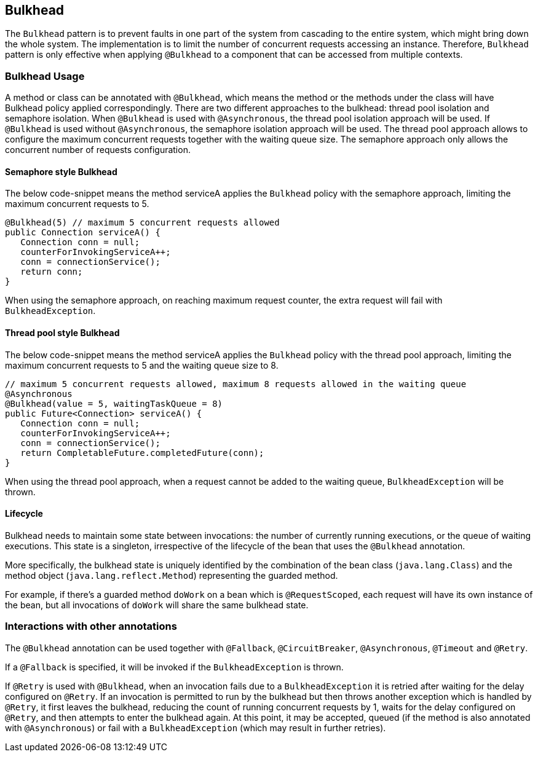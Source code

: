 //
// Copyright (c) 2017-2018 Contributors to the Eclipse Foundation
//
// See the NOTICE file(s) distributed with this work for additional
// information regarding copyright ownership.
//
// Licensed under the Apache License, Version 2.0 (the "License");
// You may not use this file except in compliance with the License.
// You may obtain a copy of the License at
//
//    http://www.apache.org/licenses/LICENSE-2.0
//
// Unless required by applicable law or agreed to in writing, software
// distributed under the License is distributed on an "AS IS" BASIS,
// WITHOUT WARRANTIES OR CONDITIONS OF ANY KIND, either express or implied.
// See the License for the specific language governing permissions and
// limitations under the License.
// Contributors:
// Emily Jiang
// Andrew Rouse

[[bulkhead]]
== Bulkhead

The `Bulkhead` pattern is to prevent faults in one part of the system from cascading to the entire system, which might bring down the whole system.
The implementation is to limit the number of concurrent requests accessing an instance. Therefore, `Bulkhead` pattern is only effective when applying `@Bulkhead` to a component that can be accessed from multiple contexts.

=== Bulkhead Usage
A method or class can be annotated with `@Bulkhead`, which means the method or the methods under the class will have Bulkhead policy applied correspondingly.
There are two different approaches to the bulkhead: thread pool isolation and semaphore isolation.
When `@Bulkhead` is used with `@Asynchronous`, the thread pool isolation approach will be used.
If `@Bulkhead` is used without `@Asynchronous`, the semaphore isolation approach will be used.
The thread pool approach allows to configure the maximum concurrent requests together with the waiting queue size.
The semaphore approach only allows the concurrent number of requests configuration.

==== Semaphore style Bulkhead

The below code-snippet means the method serviceA applies the `Bulkhead` policy with the semaphore approach, limiting the maximum concurrent requests to 5.

[source, java]
----
@Bulkhead(5) // maximum 5 concurrent requests allowed
public Connection serviceA() {
   Connection conn = null;
   counterForInvokingServiceA++;
   conn = connectionService();
   return conn;
}
----

When using the semaphore approach, on reaching maximum request counter, the extra request will fail with `BulkheadException`.


==== Thread pool style Bulkhead

The below code-snippet means the method serviceA applies the `Bulkhead` policy with the thread pool approach, limiting the maximum concurrent requests to 5 and the waiting queue size to 8.

[source, java]
----
// maximum 5 concurrent requests allowed, maximum 8 requests allowed in the waiting queue
@Asynchronous
@Bulkhead(value = 5, waitingTaskQueue = 8)
public Future<Connection> serviceA() {
   Connection conn = null;
   counterForInvokingServiceA++;
   conn = connectionService();
   return CompletableFuture.completedFuture(conn);
}
----


When using the thread pool approach, when a request cannot be added to the waiting queue, `BulkheadException` will be thrown.

==== Lifecycle

Bulkhead needs to maintain some state between invocations: the number of currently running executions, or the queue of waiting executions.
This state is a singleton, irrespective of the lifecycle of the bean that uses the `@Bulkhead` annotation.

More specifically, the bulkhead state is uniquely identified by the combination of the bean class (`java.lang.Class`) and the method object (`java.lang.reflect.Method`) representing the guarded method.

For example, if there's a guarded method `doWork` on a bean which is `@RequestScoped`, each request will have its own instance of the bean, but all invocations of `doWork` will share the same bulkhead state.

=== Interactions with other annotations

The `@Bulkhead` annotation can be used together with `@Fallback`, `@CircuitBreaker`, `@Asynchronous`, `@Timeout` and `@Retry`.

If a `@Fallback` is specified, it will be invoked if the `BulkheadException` is thrown.

If `@Retry` is used with `@Bulkhead`, when an invocation fails due to a `BulkheadException` it is retried after waiting for the delay configured on `@Retry`. If an invocation is permitted to run by the bulkhead but then throws another exception which is handled by `@Retry`, it first leaves the bulkhead, reducing the count of running concurrent requests by 1, waits for the delay configured on `@Retry`, and then attempts to enter the bulkhead again. At this point, it may be accepted, queued (if the method is also annotated with `@Asynchronous`) or fail with a `BulkheadException` (which may result in further retries).
